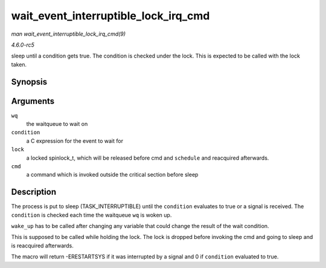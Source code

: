 .. -*- coding: utf-8; mode: rst -*-

.. _API-wait-event-interruptible-lock-irq-cmd:

=====================================
wait_event_interruptible_lock_irq_cmd
=====================================

*man wait_event_interruptible_lock_irq_cmd(9)*

*4.6.0-rc5*

sleep until a condition gets true. The condition is checked under the
lock. This is expected to be called with the lock taken.


Synopsis
========

.. c:function:: wait_event_interruptible_lock_irq_cmd( wq, condition, lock, cmd )

Arguments
=========

``wq``
    the waitqueue to wait on

``condition``
    a C expression for the event to wait for

``lock``
    a locked spinlock_t, which will be released before cmd and
    ``schedule`` and reacquired afterwards.

``cmd``
    a command which is invoked outside the critical section before sleep


Description
===========

The process is put to sleep (TASK_INTERRUPTIBLE) until the
``condition`` evaluates to true or a signal is received. The
``condition`` is checked each time the waitqueue ``wq`` is woken up.

``wake_up`` has to be called after changing any variable that could
change the result of the wait condition.

This is supposed to be called while holding the lock. The lock is
dropped before invoking the cmd and going to sleep and is reacquired
afterwards.

The macro will return -ERESTARTSYS if it was interrupted by a signal and
0 if ``condition`` evaluated to true.


.. ------------------------------------------------------------------------------
.. This file was automatically converted from DocBook-XML with the dbxml
.. library (https://github.com/return42/sphkerneldoc). The origin XML comes
.. from the linux kernel, refer to:
..
.. * https://github.com/torvalds/linux/tree/master/Documentation/DocBook
.. ------------------------------------------------------------------------------
